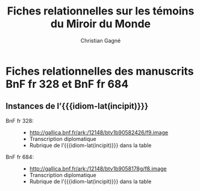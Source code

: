 #+author: Christian Gagné
#+title: Fiches relationnelles sur les témoins du Miroir du Monde

#+LANGUAGE: fr
#+OPTIONS: html-link-use-abs-url:nil html-postamble:auto
#+OPTIONS: html-preamble:t html-scripts:t html-style:t
#+OPTIONS: html5-fancy:t tex:t
#+CREATOR: <a href="http://www.gnu.org/software/emacs/">Emacs</a> (<a href="http://orgmode.org">Org</a> mode)
#+HTML_DOCTYPE: xhtml5
#+HTML_CONTAINER: section
#+HTML_HEAD: 
#+HTML_HEAD_EXTRA:
#+HTML_LINK_HOME:
#+HTML_LINK_UP:
#+OPTIONS: tex:dvipng
#+INFOJS_OPT:
#+LATEX_HEADER:

#+MACRO: linecite (@@latex:\cite[$2]@@@@html:<cite>@@@@latex:{@@$1@@latex:}@@@@html:, $2</cite>@@)
#+MACRO: autocite @@latex:\autocite[@@$2@@latex:]{@@$1@@latex:}@@
#+MACRO: opus-fr @@html:<cite lang='fr' xml:lang='fr'>@@@@latex:\titreouvrage{@@$1@@latex:}@@@@html:</cite>@@
#+MACRO: opus-en @@html:<cite lang='en' xml:lang='en'>@@@@latex:\titreouvrage{\foreignlanguage{english}{@@$1@@latex:}}@@@@html:</cite>@@

#+macro: idiom-lat @@html:<i lang="lat">@@$1@@html:</i>@@


* Fiches relationnelles des manuscrits BnF fr 328 et BnF fr 684


** Instances de l’{{{idiom-lat(incipit)}}}

- BnF fr 328: ::
    - [[http://gallica.bnf.fr/ark:/12148/btv1b90582426/f9.image][http://gallica.bnf.fr/ark:/12148/btv1b90582426/f9.image]]
    - Transcription diplomatique
    - Rubrique de l’{{{idiom-lat(incipit)}}} dans la table

- BnF fr 684: ::
    - [[http://gallica.bnf.fr/ark:/12148/btv1b9058178g/f8.image][http://gallica.bnf.fr/ark:/12148/btv1b9058178g/f8.image]]
    - Transcription diplomatique
    - Rubrique de l’{{{idiom-lat(incipit)}}} dans la table


* COMMENT Exemple litéral


#+begin_src html :tangle mdm_incipit.xhtml
<!DOCTYPE html>
<html xmlns="http://www.w3.org/1999/xhtml" xml:lang="fr" lang="fr">
<head>
<meta charset="UTF-8" />
<title>mdm_incipit_rel</title>
<meta name="description" content="Fiches relationnelles sur les témoins du Miroir du Monde" />
<base href="http://hu15.github.io/histoires-universelles-xv/" />
<link href="./style/default.css" rel="stylesheet" type="text/css" media="all" />
<link href="./style/fonts.css" rel="stylesheet" type="text/css" media="all" />
<link href="./style/tei.css" rel="stylesheet" type="text/css" media="all" />
</head>
<body>
<article class="content">
<section id="incipit_rel" class="hu_rel">
<header><p><cite>Miroir du monde</cite>: instances de l’<i>Incipit</i></p></header>
<dl>
  <dt>BnF fr 328:</dt>
  <dd>
	<ul>
	<li><a href="http://gallica.bnf.fr/ark:/12148/btv1b90582426/f9.image">http://gallica.bnf.fr/ark:/12148/btv1b90582426/f9.image</a></li>
	<li><a href="./miroir-du-monde/bnf-fr-328/trans-bnf-fr-328.xhtml#incipit">Transcription diplomatique</a></li>
	<li><a href="./miroir-du-monde/bnf-fr-328/rubriques-bnf-fr-328.xhtml#incipit_pars">Rubrique de l’<i>incipit</i> dans la table</a></li>
    </ul>
  </dd>
</dl>
<dl>
  <dt>BnF fr 684:</dt>
  <dd>
    <ul>
	<li><a href="http://gallica.bnf.fr/ark:/12148/btv1b9058178g/f8.image">http://gallica.bnf.fr/ark:/12148/btv1b9058178g/f8.image</a></li>
	<li><a href="./miroir-du-monde/bnf-fr-684/trans-bnf-fr-684.xhtml#incipit">Transcription diplomatique</a></li>
	<li><a href="./miroir-du-monde/bnf-fr-684/Rubriques-BnF-fr-684.xhtml#incipit_pars">Rubrique de l’<i>incipit</i> dans la table</a></li>
    </ul>
  </dd>
</dl>
</section>
</article>
</body>
</html>
#+end_src
